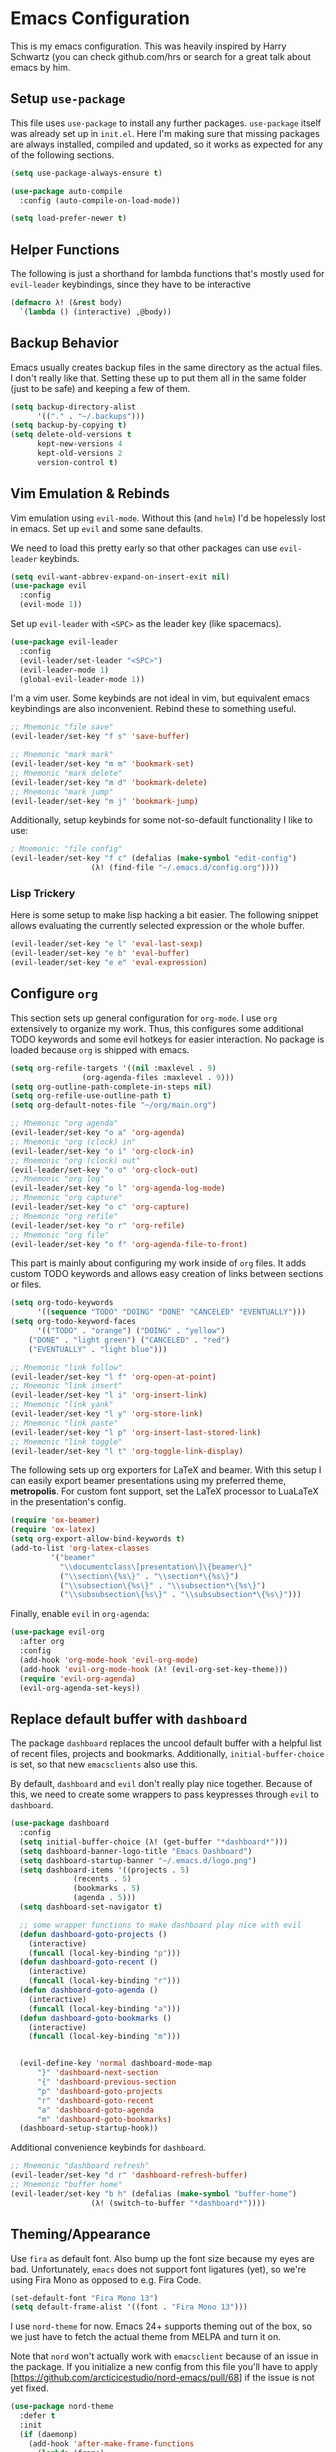 * Emacs Configuration

  This is my emacs configuration. This was heavily inspired by Harry
  Schwartz (you can check github.com/hrs or search for a great talk
  about emacs by him.

** Setup =use-package=

   This file uses =use-package= to install any further
   packages. =use-package= itself was already set up in
   =init.el=. Here I'm making sure that missing packages are always
   installed, compiled and updated, so it works as expected for any of
   the following sections.

   #+BEGIN_SRC emacs-lisp
(setq use-package-always-ensure t)

(use-package auto-compile
  :config (auto-compile-on-load-mode))

(setq load-prefer-newer t)
   #+END_SRC

** Helper Functions

   The following is just a shorthand for lambda functions that's
   mostly used for =evil-leader= keybindings, since they have to be
   interactive

   #+BEGIN_SRC emacs-lisp
(defmacro λ! (&rest body)
  `(lambda () (interactive) ,@body))
   #+END_SRC

** Backup Behavior

   Emacs usually creates backup files in the same directory as the
   actual files.  I don't really like that. Setting these up to put
   them all in the same folder (just to be safe) and keeping a few of
   them.

   #+BEGIN_SRC emacs-lisp
(setq backup-directory-alist
      '(("." . "~/.backups")))
(setq backup-by-copying t)
(setq delete-old-versions t
      kept-new-versions 4
      kept-old-versions 2
      version-control t)
   #+END_SRC

** Vim Emulation & Rebinds

   Vim emulation using =evil-mode=. Without this (and =helm=) I'd be
   hopelessly lost in emacs. Set up =evil= and some sane defaults.

   We need to load this pretty early so that other packages can use
   =evil-leader= keybinds.

   #+BEGIN_SRC emacs-lisp
(setq evil-want-abbrev-expand-on-insert-exit nil)
(use-package evil
  :config
  (evil-mode 1))
   #+END_SRC

   Set up =evil-leader= with =<SPC>= as the leader key (like
   spacemacs).

   #+BEGIN_SRC emacs-lisp
(use-package evil-leader
  :config
  (evil-leader/set-leader "<SPC>")
  (evil-leader-mode 1)
  (global-evil-leader-mode 1))
   #+END_SRC

   I'm a vim user. Some keybinds are not ideal in vim, but equivalent
   emacs keybindings are also inconvenient. Rebind these to something
   useful.

   #+BEGIN_SRC emacs-lisp
;; Mnemonic "file save"
(evil-leader/set-key "f s" 'save-buffer)

;; Mnemonic "mark mark"
(evil-leader/set-key "m m" 'bookmark-set)
;; Mnemonic "mark delete"
(evil-leader/set-key "m d" 'bookmark-delete)
;; Mnemonic "mark jump"
(evil-leader/set-key "m j" 'bookmark-jump)
   #+END_SRC

   Additionally, setup keybinds for some not-so-default functionality
   I like to use:

   #+BEGIN_SRC emacs-lisp
; Mnemonic: "file config"
(evil-leader/set-key "f c" (defalias (make-symbol "edit-config")
			      (λ! (find-file "~/.emacs.d/config.org"))))
   #+END_SRC

*** Lisp Trickery

    Here is some setup to make lisp hacking a bit easier. The following
    snippet allows evaluating the currently selected expression or the
    whole buffer.

    #+BEGIN_SRC emacs-lisp
(evil-leader/set-key "e l" 'eval-last-sexp)
(evil-leader/set-key "e b" 'eval-buffer)
(evil-leader/set-key "e e" 'eval-expression)
    #+END_SRC

** Configure =org=

   This section sets up general configuration for =org-mode=. I use
   =org= extensively to organize my work. Thus, this configures some
   additional TODO keywords and some evil hotkeys for easier
   interaction. No package is loaded because =org= is shipped with
   emacs.

   #+BEGIN_SRC emacs-lisp
(setq org-refile-targets '((nil :maxlevel . 9)
				(org-agenda-files :maxlevel . 9)))
(setq org-outline-path-complete-in-steps nil)
(setq org-refile-use-outline-path t)
(setq org-default-notes-file "~/org/main.org")

;; Mnemonic "org agenda"
(evil-leader/set-key "o a" 'org-agenda)
;; Mnemonic "org (clock) in"
(evil-leader/set-key "o i" 'org-clock-in)
;; Mnemonic "org (clock) out"
(evil-leader/set-key "o o" 'org-clock-out)
;; Mnemonic "org log"
(evil-leader/set-key "o l" 'org-agenda-log-mode)
;; Mnemonic "org capture"
(evil-leader/set-key "o c" 'org-capture)
;; Mnemonic "org refile"
(evil-leader/set-key "o r" 'org-refile)
;; Mnemonic "org file"
(evil-leader/set-key "o f" 'org-agenda-file-to-front)
   #+END_SRC

   This part is mainly about configuring my work inside of =org=
   files. It adds custom TODO keywords and allows easy creation of
   links between sections or files.

   #+BEGIN_SRC emacs-lisp
(setq org-todo-keywords
      '((sequence "TODO" "DOING" "DONE" "CANCELED" "EVENTUALLY")))
(setq org-todo-keyword-faces
      '(("TODO" . "orange") ("DOING" . "yellow")
	("DONE" . "light green") ("CANCELED" . "red")
	("EVENTUALLY" . "light blue")))

;; Mnemonic "link follow"
(evil-leader/set-key "l f" 'org-open-at-point)
;; Mnemonic "link insert"
(evil-leader/set-key "l i" 'org-insert-link)
;; Mnemonic "link yank"
(evil-leader/set-key "l y" 'org-store-link)
;; Mnemonic "link paste"
(evil-leader/set-key "l p" 'org-insert-last-stored-link)
;; Mnemonic "link toggle"
(evil-leader/set-key "l t" 'org-toggle-link-display)
   #+END_SRC

   The following sets up org exporters for LaTeX and beamer. With this
   setup I can easily export beamer presentations using my preferred
   theme, *metropolis*. For custom font support, set the LaTeX
   processor to LuaLaTeX in the presentation's config.

   #+BEGIN_SRC emacs-lisp
(require 'ox-beamer)
(require 'ox-latex)
(setq org-export-allow-bind-keywords t)
(add-to-list 'org-latex-classes
	     '("beamer"
	       "\\documentclass\[presentation\]\{beamer\}"
	       ("\\section\{%s\}" . "\\section*\{%s\}")
	       ("\\subsection\{%s\}" . "\\subsection*\{%s\}")
	       ("\\subsubsection\{%s\}" . "\\subsubsection*\{%s\}")))
   #+END_SRC

   Finally, enable =evil= in =org-agenda=:

   #+BEGIN_SRC emacs-lisp
(use-package evil-org
  :after org
  :config
  (add-hook 'org-mode-hook 'evil-org-mode)
  (add-hook 'evil-org-mode-hook (λ! (evil-org-set-key-theme)))
  (require 'evil-org-agenda)
  (evil-org-agenda-set-keys))
   #+END_SRC

** Replace default buffer with =dashboard=

   The package =dashboard= replaces the uncool default buffer with a
   helpful list of recent files, projects and bookmarks. Additionally,
   =initial-buffer-choice= is set, so that new =emacsclients= also use
   this.

   By default, =dashboard= and =evil= don't really play nice
   together. Because of this, we need to create some wrappers to pass
   keypresses through =evil= to =dashboard=.

   #+BEGIN_SRC emacs-lisp
(use-package dashboard
  :config
  (setq initial-buffer-choice (λ! (get-buffer "*dashboard*")))
  (setq dashboard-banner-logo-title "Emacs Dashboard")
  (setq dashboard-startup-banner "~/.emacs.d/logo.png")
  (setq dashboard-items '((projects . 5)
			  (recents . 5)
			  (bookmarks . 5)
			  (agenda . 5)))
  (setq dashboard-set-navigator t)

  ;; some wrapper functions to make dashboard play nice with evil
  (defun dashboard-goto-projects ()
    (interactive)
    (funcall (local-key-binding "p")))
  (defun dashboard-goto-recent ()
    (interactive)
    (funcall (local-key-binding "r")))
  (defun dashboard-goto-agenda ()
    (interactive)
    (funcall (local-key-binding "a")))
  (defun dashboard-goto-bookmarks ()
    (interactive)
    (funcall (local-key-binding "m")))


  (evil-define-key 'normal dashboard-mode-map
      "}" 'dashboard-next-section
      "{" 'dashboard-previous-section
      "p" 'dashboard-goto-projects
      "r" 'dashboard-goto-recent
      "a" 'dashboard-goto-agenda
      "m" 'dashboard-goto-bookmarks)
  (dashboard-setup-startup-hook))
   #+END_SRC

   Additional convenience keybinds for =dashboard=.

   #+BEGIN_SRC emacs-lisp
;; Mnemonic "dashboard refresh"
(evil-leader/set-key "d r" 'dashboard-refresh-buffer)
;; Mnemonic "buffer home"
(evil-leader/set-key "b h" (defalias (make-symbol "buffer-home")
			      (λ! (switch-to-buffer "*dashboard*"))))
   #+END_SRC

** Theming/Appearance

   Use =fira= as default font. Also bump up the font size because my
   eyes are bad. Unfortunately, =emacs= does not support font
   ligatures (yet), so we're using Fira Mono as opposed to e.g. Fira
   Code.

   #+BEGIN_SRC emacs-lisp
(set-default-font "Fira Mono 13")
(setq default-frame-alist '((font . "Fira Mono 13")))
   #+END_SRC

   I use =nord-theme= for now. Emacs 24+ supports theming out of the
   box, so we just have to fetch the actual theme from MELPA and turn
   it on.

   Note that =nord= won't actually work with =emacsclient= because of
   an issue in the package. If you initialize a new config from this
   file you'll have to apply
   [https://github.com/arcticicestudio/nord-emacs/pull/68] if the
   issue is not yet fixed.

   #+BEGIN_SRC emacs-lisp
(use-package nord-theme
  :defer t
  :init
  (if (daemonp)
    (add-hook 'after-make-frame-functions
      (lambda (frame)
	(load-theme 'nord t)))
    (load-theme 'nord t)))
   #+END_SRC

   Next, load in the =powerline= from =spacemacs= as well.

   #+BEGIN_SRC emacs-lisp
(use-package spaceline
  :config
  (spaceline-spacemacs-theme))
   #+END_SRC

   I don't like/need things like the menu bars and scroll bars. Also
   set buffers to be slightly transparent by default.

   #+BEGIN_SRC emacs-lisp
(tool-bar-mode 0)
(menu-bar-mode 0)
(scroll-bar-mode -1)
(set-window-scroll-bars (minibuffer-window) nil nil)

(set-frame-parameter (selected-frame) 'alpha '(95 . 75))
(add-to-list 'default-frame-alist '(alpha . (95 . 75)))
   #+END_SRC

*** Linum Mode

    Always show line numbers, except in org mode where the folding
    breaks.

    #+BEGIN_SRC emacs-lisp
(setq linum-format "%d ")
(global-linum-mode)
(add-hook 'org-mode-hook (λ! (linum-mode 0)))
    #+END_SRC

    Set up a toggle to hide/show line numbers:

    #+BEGIN_SRC emacs-lisp

;; Mnemonic "toggle linum"
(evil-leader/set-key "t l" 'linum-mode)
    #+END_SRC

** Window Management

   First of all, use spacemacs's =winum= to get numbered windows for
   easy switching, then bind =<Leader> {n}= to
   =winum-select-window-{n}=. Please tell me if that can be done more
   elegantly.

   #+BEGIN_SRC emacs-lisp
(use-package winum
  :config
  (evil-leader/set-key "1" 'winum-select-window-1)
  (evil-leader/set-key "2" 'winum-select-window-2)
  (evil-leader/set-key "3" 'winum-select-window-3)
  (evil-leader/set-key "4" 'winum-select-window-4)
  (evil-leader/set-key "5" 'winum-select-window-5)
  (evil-leader/set-key "6" 'winum-select-window-6)
  (evil-leader/set-key "7" 'winum-select-window-7)
  (evil-leader/set-key "8" 'winum-select-window-8)
  (evil-leader/set-key "9" 'winum-select-window-9)
  (setq winum-auto-setup-mode-line nil)
  (winum-mode 1))
   #+END_SRC

   Additionally, allow splitting windows using =w /= and =w -= . These
   windows will be automatically numbered by =winum= anyway.

   #+BEGIN_SRC emacs-lisp
(evil-leader/set-key "w /" 'split-window-right)
(evil-leader/set-key "w -" 'split-window-below)
   #+END_SRC

   Delete current window with =w d= and allow switching buffers with
   =b p= and =b n=. Delete buffers with =b d=.

   #+BEGIN_SRC emacs-lisp
(evil-leader/set-key "w d" 'evil-window-delete)

(evil-leader/set-key "b p" 'evil-prev-buffer)
(evil-leader/set-key "b n" 'evil-next-buffer)
(evil-leader/set-key "b d" 'evil-delete-buffer)
   #+END_SRC

** =eshell=

   =eshell= is a built-in shell + terminal emulator that works
   okay-ish cross-platform (I use this config on Windows and Linux
   systems). Since it also works well with =evil= out of the box we
   only set up some keybinds here.

   #+BEGIN_SRC emacs-lisp
;; Mnemonic "shell open"
(evil-leader/set-key "s o" 'eshell)
   #+END_SRC

** Navigation with =helm= and =which-key=

   Load in =helm=, a great framework for incremental completion,
   then, as always, set up keybinds with =evil=.

   #+BEGIN_SRC emacs-lisp
(use-package helm
  :config
  (evil-leader/set-key "<SPC>" 'helm-M-x)
  (evil-leader/set-key "f f" 'helm-find-files)
  (evil-leader/set-key "f r" 'helm-recentf)
  (evil-leader/set-key "b b" 'helm-mini)
  (setq helm-ff-skip-boring-files t)
  (customize-set-variable 'helm-boring-file-regexp-list (cons "^\\..+" helm-boring-file-regexp-list))
  (helm-mode 1))
   #+END_SRC

   Also get =helm-descbinds=, which allows to search for keybinds
   using =C-h=.

   #+BEGIN_SRC emacs-lisp
(use-package helm-descbinds
  :config
  (helm-descbinds-mode))
   #+END_SRC

   =which-key= uses the minibuffer to interactively drill down into
   keybinds. Neato!

   #+BEGIN_SRC emacs-lisp
(use-package which-key
  :config
  (which-key-mode))
   #+END_SRC

** Projects with =projectile= and =magit=

   Projectile allows convenient features like fuzzy file search or
   grepping on files within a project. Projects can either be
   version-controlled folders or folders manually marked by a
   =.projectile= file.

   #+BEGIN_SRC emacs-lisp
(use-package projectile
  :config
  (setq projectile-completion-system 'helm)
  (setq projectile-indexing-method 'alien))

(use-package helm-projectile
  :config
  (evil-leader/set-key "p f" 'helm-projectile-find-file)
  (evil-leader/set-key "p e" 'projectile-mode)
  (helm-projectile-on)
  (projectile-mode +1))

(use-package ag)
(use-package helm-ag
  :config
  (evil-leader/set-key "p g" 'projectile-ag))
   #+END_SRC

   Fetch =magit=, intended to be a complete git porcelain within
   emacs.

   #+BEGIN_SRC emacs-lisp
(use-package evil-magit)

(evil-leader/set-key "g s" 'magit-status)
(evil-leader/set-key "g o" 'magit-show-commit)
(evil-leader/set-key "g d" 'magit-diff)
(evil-leader/set-key "g c" 'magit-commit)
(evil-leader/set-key "g r" 'magit-rebase)
(evil-leader/set-key "g m" 'magit-merge)
   #+END_SRC

** Time tracking with =org-pomodoro=

   Org-pomodoro allows starting pomodoros on org tasks, automatically
   tracking spent time and playing audio notifications when pomodoros
   and breaks start/end.

   I don't really like the default modeline but haven't gotten around
   to implementing something better.

   #+BEGIN_SRC emacs-lisp
(use-package org-pomodoro)
   #+END_SRC

** Language Specific Configs
*** =vhdl-mode=

    In my job I write a lot of VHDL. Setting up the configuration
    options for code snippets and language standard.

    #+BEGIN_SRC emacs-lisp
(setq vhdl-company-name "Silicon Austria Labs <jakob.winkler@silicon-austria.com")
(setq vhdl-standard (quote (8 nil)))
(setq vhdl-clock-name "clk_i")
(setq vhdl-reset-name "reset_in")
(setq vhdl-testbench-declarations "  -- clock
  signal clk : std_ulogic := '1';
")
(setq vhdl-testbench-entity-file-name (quote (".*" . "\\&-ea")))
(setq vhdl-testbench-entity-name (quote (".*" . "tb_\\&")))
(setq vhdl-testbench-include-configuration nil)
(setq vhdl-testbench-include-library nil)
(setq vhdl-testbench-statements
   "  -- clock generation
  clk <= not clk after 10 ns;

  stimul: process
  begin
    wait until rising_edge(clk);
  end process stimul;
")
(setq vhdl-file-header
"-------------------------------------------------------------------------------
-- Title      : <title string>
-- Project    : <project>
-------------------------------------------------------------------------------
-- File       : <filename>
-- Standard   : <standard>
<copyright>-------------------------------------------------------------------------------

library ieee;
use ieee.std_logic_1164.all;
use ieee.numeric_std.all;

")
    #+END_SRC

    Additionally, adding a keybind to toggle stutter mode.

    #+BEGIN_SRC emacs-lisp
;; Mnemonic "toggle stutter"
(evil-leader/set-key "t s" 'vhdl-stutter-mode)
    #+END_SRC

*** =scala=

    For =scala= (mainly =chisel=, honestly), I use the metals LSP
    interface from scalameta.org. They provide an example
    configuration which I simply pasted here. Additionally we globally
    load =company= to allow for in-line dropdowns for auto-completion.
    
    #+BEGIN_SRC emacs-lisp
(use-package scala-mode
  :mode "^\w+\\.s\\(cala\\|bt\\)$")

(use-package sbt-mode
  :commands sbt-start sbt-command
  :config
  ;; WORKAROUND: https://github.com/ensime/emacs-sbt-mode/issues/31
  ;; allows using SPC when in the minibuffer
  (substitute-key-definition
   'minibuffer-complete-word
   'self-insert-command
   minibuffer-local-completion-map))

(use-package eglot
  :config
  (add-to-list 'eglot-server-programs '(scala-mode . ("metals-emacs")))
  ;; automatically start metals for Scala files.
  (global-set-key [?\C- ] 'complete-symbol)
  :hook (scala-mode . eglot-ensure))    

;; TODO: move this somewhere else?
(use-package company
  :config
  (global-company-mode))
    #+END_SRC

*** Markdown

    #+BEGIN_SRC emacs-lisp
(use-package markdown-mode
  :mode (("README\\.md\\'" . gfm-mode)
	 ("\\.md\\'" . markdown-mode)
	 ("\\.markdown\\'" . markdown-mode))
  :init (setq markdown-command "multimarkdown"))
    #+END_SRC
